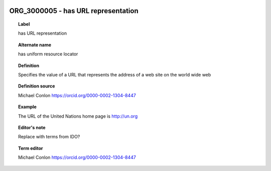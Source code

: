 
  .. index:: 
     single: ORG_3000005; has URL representation
     single: has URL representation; ORG_3000005

ORG_3000005 - has URL representation
====================================================================================

.. topic:: Label

    has URL representation

.. topic:: Alternate name

    has uniform resource locator

.. topic:: Definition

    Specifies the value of a URL that represents the address of a web site on the world wide web

.. topic:: Definition source

    Michael Conlon https://orcid.org/0000-0002-1304-8447

.. topic:: Example

    The URL of the United Nations home page is http://un.org

.. topic:: Editor's note

    Replace with terms from IDO?

.. topic:: Term editor

    Michael Conlon https://orcid.org/0000-0002-1304-8447

